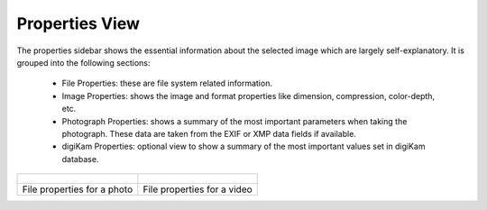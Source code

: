 .. meta::
   :description: digiKam Right Sidebar Properties View
   :keywords: digiKam, documentation, user manual, photo management, open source, free, learn, easy

.. metadata-placeholder

   :authors: - digiKam Team (see Credits and License for details)

   :license: Creative Commons License SA 4.0

.. _properties_view:

Properties View
===============

.. contents::

The properties sidebar shows the essential information about the selected image which are largely self-explanatory. It is grouped into the following sections:

    - File Properties: these are file system related information.

    - Image Properties: shows the image and format properties like dimension, compression, color-depth, etc.

    - Photograph Properties: shows a summary of the most important parameters when taking the photograph. These data are taken from the EXIF or XMP data fields if available.

    - digiKam Properties: optional view to show a summary of the most important values set in digiKam database.

+-------------------------------------------------------+------------------------------------------------------+
|    .. figure:: images/sidebar_propertiesphoto.webp    |    .. figure:: images/sidebar_propertiesvideo.webp   |
+-------------------------------------------------------+------------------------------------------------------+
|               File properties for a photo             |              File properties for a video             |
+-------------------------------------------------------+------------------------------------------------------+

